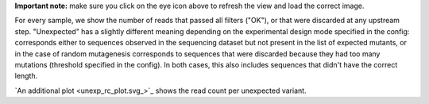 **Important note:** make sure you click on the eye icon above to refresh the view and load the correct image.

For every sample, we show the number of reads that passed all filters ("OK"), or that were discarded at any upstream step.
"Unexpected" has a slightly different meaning depending on the experimental design mode specified in the config: corresponds either to sequences observed in the sequencing dataset but not present in the list of expected mutants,
or in the case of random mutagenesis corresponds to sequences that were discarded because they had too many mutations (threshold specified in the config).
In both cases, this also includes sequences that didn't have the correct length.

`An additional plot <unexp_rc_plot.svg_>`_ shows the read count per unexpected variant.